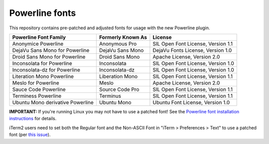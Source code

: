 Powerline fonts
===============

This repository contains pre-patched and adjusted fonts for usage with
the new Powerline plugin.

================================== =================== ====================================
 Powerline Font Family              Formerly Known As   License
================================== =================== ====================================
 Anonymice Powerline                Anonymous Pro       SIL Open Font License, Version 1.1
 DejaVu Sans Mono for Powerline     DejaVu Sans Mono    DejaVu Fonts License, Version 1.0
 Droid Sans Mono for Powerline      Droid Sans Mono     Apache License, Version 2.0
 Inconsolata for Powerline          Inconsolata         SIL Open Font License, Version 1.0
 Inconsolata-dz for Powerline       Inconsolata-dz      SIL Open Font License, Version 1.0
 Literation Mono Powerline          Liberation Mono     SIL Open Font License, Version 1.1
 Meslo for Powerline                Meslo               Apache License, Version 2.0
 Sauce Code Powerline               Source Code Pro     SIL Open Font License, Version 1.1
 Terminess Powerline                Terminus            SIL Open Font License, Version 1.1
 Ubuntu Mono derivative Powerline   Ubuntu Mono         Ubuntu Font License, Version 1.0
================================== =================== ====================================

**IMPORTANT:** If you're running Linux you may not have to use a
patched font! See the `Powerline font installation instructions`__ for
details.

__ https://powerline.readthedocs.org/en/latest/installation/linux.html#font-installation

iTerm2 users need to set both the Regular font and the Non-ASCII Font in "iTerm > Preferences > Text" to use a patched font (per `this issue`__).

__ https://github.com/Lokaltog/powerline-fonts/issues/44
